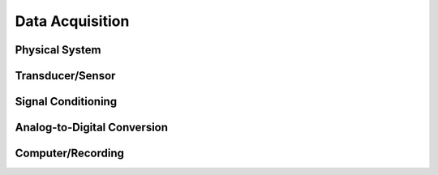 .. _data_acquisition:

Data Acquisition
================

Physical System
---------------

Transducer/Sensor
-----------------

Signal Conditioning
-------------------

Analog-to-Digital Conversion
----------------------------

Computer/Recording
------------------
